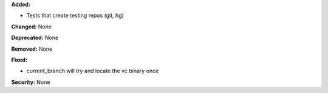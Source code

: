 **Added:**

* Tests that create testing repos (git, hg)

**Changed:** None

**Deprecated:** None

**Removed:** None

**Fixed:**

* current_branch will try and locate the vc binary once

**Security:** None
